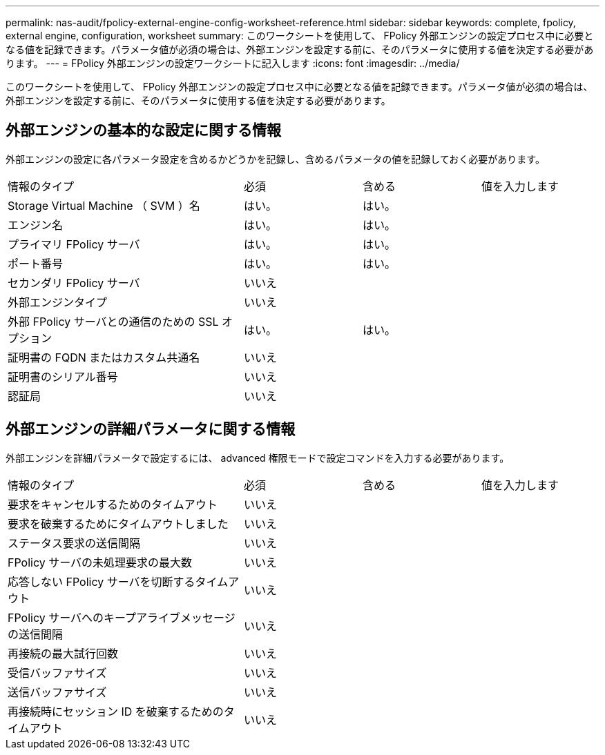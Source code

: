 ---
permalink: nas-audit/fpolicy-external-engine-config-worksheet-reference.html 
sidebar: sidebar 
keywords: complete, fpolicy, external engine, configuration, worksheet 
summary: このワークシートを使用して、 FPolicy 外部エンジンの設定プロセス中に必要となる値を記録できます。パラメータ値が必須の場合は、外部エンジンを設定する前に、そのパラメータに使用する値を決定する必要があります。 
---
= FPolicy 外部エンジンの設定ワークシートに記入します
:icons: font
:imagesdir: ../media/


[role="lead"]
このワークシートを使用して、 FPolicy 外部エンジンの設定プロセス中に必要となる値を記録できます。パラメータ値が必須の場合は、外部エンジンを設定する前に、そのパラメータに使用する値を決定する必要があります。



== 外部エンジンの基本的な設定に関する情報

外部エンジンの設定に各パラメータ設定を含めるかどうかを記録し、含めるパラメータの値を記録しておく必要があります。

[cols="40,20,20,20"]
|===


| 情報のタイプ | 必須 | 含める | 値を入力します 


 a| 
Storage Virtual Machine （ SVM ）名
 a| 
はい。
 a| 
はい。
 a| 



 a| 
エンジン名
 a| 
はい。
 a| 
はい。
 a| 



 a| 
プライマリ FPolicy サーバ
 a| 
はい。
 a| 
はい。
 a| 



 a| 
ポート番号
 a| 
はい。
 a| 
はい。
 a| 



 a| 
セカンダリ FPolicy サーバ
 a| 
いいえ
 a| 
 a| 



 a| 
外部エンジンタイプ
 a| 
いいえ
 a| 
 a| 



 a| 
外部 FPolicy サーバとの通信のための SSL オプション
 a| 
はい。
 a| 
はい。
 a| 



 a| 
証明書の FQDN またはカスタム共通名
 a| 
いいえ
 a| 
 a| 



 a| 
証明書のシリアル番号
 a| 
いいえ
 a| 
 a| 



 a| 
認証局
 a| 
いいえ
 a| 
 a| 

|===


== 外部エンジンの詳細パラメータに関する情報

外部エンジンを詳細パラメータで設定するには、 advanced 権限モードで設定コマンドを入力する必要があります。

[cols="40,20,20,20"]
|===


| 情報のタイプ | 必須 | 含める | 値を入力します 


 a| 
要求をキャンセルするためのタイムアウト
 a| 
いいえ
 a| 
 a| 



 a| 
要求を破棄するためにタイムアウトしました
 a| 
いいえ
 a| 
 a| 



 a| 
ステータス要求の送信間隔
 a| 
いいえ
 a| 
 a| 



 a| 
FPolicy サーバの未処理要求の最大数
 a| 
いいえ
 a| 
 a| 



 a| 
応答しない FPolicy サーバを切断するタイムアウト
 a| 
いいえ
 a| 
 a| 



 a| 
FPolicy サーバへのキープアライブメッセージの送信間隔
 a| 
いいえ
 a| 
 a| 



 a| 
再接続の最大試行回数
 a| 
いいえ
 a| 
 a| 



 a| 
受信バッファサイズ
 a| 
いいえ
 a| 
 a| 



 a| 
送信バッファサイズ
 a| 
いいえ
 a| 
 a| 



 a| 
再接続時にセッション ID を破棄するためのタイムアウト
 a| 
いいえ
 a| 
 a| 

|===